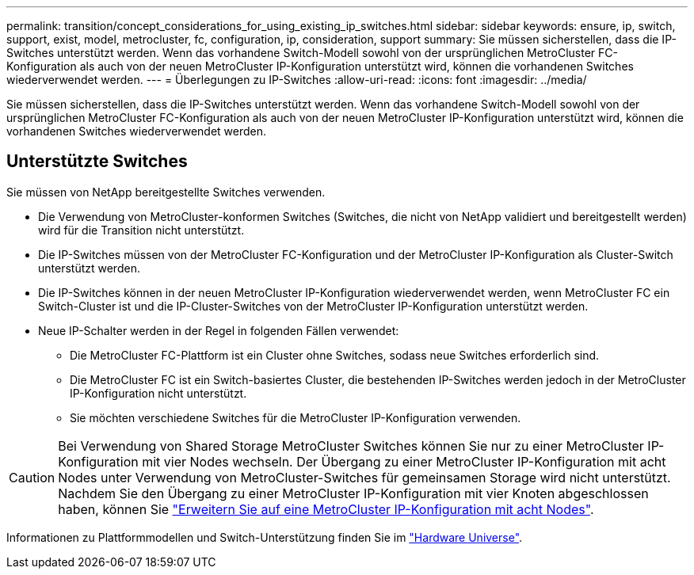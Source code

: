 ---
permalink: transition/concept_considerations_for_using_existing_ip_switches.html 
sidebar: sidebar 
keywords: ensure, ip, switch, support, exist, model, metrocluster, fc, configuration, ip, consideration, support 
summary: Sie müssen sicherstellen, dass die IP-Switches unterstützt werden. Wenn das vorhandene Switch-Modell sowohl von der ursprünglichen MetroCluster FC-Konfiguration als auch von der neuen MetroCluster IP-Konfiguration unterstützt wird, können die vorhandenen Switches wiederverwendet werden. 
---
= Überlegungen zu IP-Switches
:allow-uri-read: 
:icons: font
:imagesdir: ../media/


[role="lead"]
Sie müssen sicherstellen, dass die IP-Switches unterstützt werden. Wenn das vorhandene Switch-Modell sowohl von der ursprünglichen MetroCluster FC-Konfiguration als auch von der neuen MetroCluster IP-Konfiguration unterstützt wird, können die vorhandenen Switches wiederverwendet werden.



== Unterstützte Switches

Sie müssen von NetApp bereitgestellte Switches verwenden.

* Die Verwendung von MetroCluster-konformen Switches (Switches, die nicht von NetApp validiert und bereitgestellt werden) wird für die Transition nicht unterstützt.
* Die IP-Switches müssen von der MetroCluster FC-Konfiguration und der MetroCluster IP-Konfiguration als Cluster-Switch unterstützt werden.
* Die IP-Switches können in der neuen MetroCluster IP-Konfiguration wiederverwendet werden, wenn MetroCluster FC ein Switch-Cluster ist und die IP-Cluster-Switches von der MetroCluster IP-Konfiguration unterstützt werden.
* Neue IP-Schalter werden in der Regel in folgenden Fällen verwendet:
+
** Die MetroCluster FC-Plattform ist ein Cluster ohne Switches, sodass neue Switches erforderlich sind.
** Die MetroCluster FC ist ein Switch-basiertes Cluster, die bestehenden IP-Switches werden jedoch in der MetroCluster IP-Konfiguration nicht unterstützt.
** Sie möchten verschiedene Switches für die MetroCluster IP-Konfiguration verwenden.




[CAUTION]
====
Bei Verwendung von Shared Storage MetroCluster Switches können Sie nur zu einer MetroCluster IP-Konfiguration mit vier Nodes wechseln. Der Übergang zu einer MetroCluster IP-Konfiguration mit acht Nodes unter Verwendung von MetroCluster-Switches für gemeinsamen Storage wird nicht unterstützt. Nachdem Sie den Übergang zu einer MetroCluster IP-Konfiguration mit vier Knoten abgeschlossen haben, können Sie link:../upgrade/task_expand_a_four_node_mcc_ip_configuration.html["Erweitern Sie auf eine MetroCluster IP-Konfiguration mit acht Nodes"].

====
Informationen zu Plattformmodellen und Switch-Unterstützung finden Sie im https://hwu.netapp.com["Hardware Universe"^].
